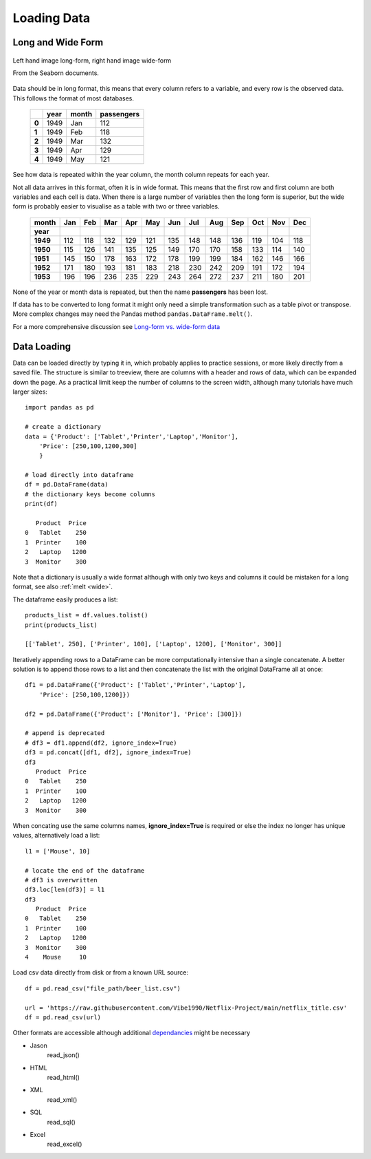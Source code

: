 ﻿============
Loading Data
============

Long and Wide Form
==================

.. figure:: ../figures/long_form_data_structure_19_0.png
    :width: 633
    :height: 436
    :align: center
    
    Left hand image long-form, right hand image wide-form
    
    From the Seaborn documents.

Data should be in long format, this means that every column refers
to a variable, and every row is the observed data. This follows the format
of most databases.

   +-----+------+-------+------------+
   |     | year | month | passengers |
   +=====+======+=======+============+
   |**0**| 1949 | Jan   | 112        |
   +-----+------+-------+------------+
   |**1**| 1949 | Feb   | 118        |
   +-----+------+-------+------------+
   |**2**| 1949 | Mar   | 132        |
   +-----+------+-------+------------+
   |**3**| 1949 | Apr   | 129        |
   +-----+------+-------+------------+
   |**4**| 1949 | May   | 121        |
   +-----+------+-------+------------+

See how data is repeated within the year column, the month column repeats
for each year.

Not all data arrives in this format, often it is in wide format. This means 
that the first row and first column are both
variables and each cell is data.
When there is a large number of variables then the long form is
superior, but the wide form is probably easier to visualise as a table with
two or three variables.

    ========  =====  =====  =====  =====  =====  =====  =====  =====  =====  =====  =====  =====
    month     Jan    Feb    Mar    Apr    May    Jun    Jul    Aug    Sep    Oct    Nov    Dec
    ========  =====  =====  =====  =====  =====  =====  =====  =====  =====  =====  =====  =====
    **year**  ..     ..     ..     ..     ..     ..     ..     ..     ..     ..     ..     ..
    **1949**  112    118    132    129    121    135    148    148    136    119    104    118
    **1950**  115    126    141    135    125    149    170    170    158    133    114    140
    **1951**  145    150    178    163    172    178    199    199    184    162    146    166
    **1952**  171    180    193    181    183    218    230    242    209    191    172    194
    **1953**  196    196    236    235    229    243    264    272    237    211    180    201
    ========  =====  =====  =====  =====  =====  =====  =====  =====  =====  =====  =====  =====

None of the year or month data is repeated, but then the name **passengers**
has been lost.

If data has to be converted to long format it might only need a simple
transformation such as a table pivot or transpose. More complex changes may 
need the Pandas method ``pandas.DataFrame.melt()``.

For a more comprehensive discussion see `Long-form vs. wide-form data <https://seaborn.pydata.org/tutorial/data_structure.html>`_

Data Loading
============

Data can be loaded directly by typing it in, which probably applies to 
practice sessions, or more likely directly from a saved file. The structure
is similar to treeview, there
are columns with a header and rows of data, which can be expanded down the 
page. As a practical limit keep the number of columns to the screen width,
although many tutorials have much larger sizes::

    import pandas as pd
    
    # create a dictionary
    data = {'Product': ['Tablet','Printer','Laptop','Monitor'],
        'Price': [250,100,1200,300]
        }
    
    # load directly into dataframe
    df = pd.DataFrame(data)
    # the dictionary keys become columns
    print(df)
    
       Product  Price
    0   Tablet    250
    1  Printer    100
    2   Laptop   1200
    3  Monitor    300

Note that a dictionary is usually a wide format although with only two keys 
and columns it could be mistaken for a long format, see also :ref:`melt <wide>`.

The dataframe easily produces a list::

    products_list = df.values.tolist()
    print(products_list)
    
    [['Tablet', 250], ['Printer', 100], ['Laptop', 1200], ['Monitor', 300]]

Iteratively appending rows to a DataFrame can be more computationally 
intensive than a single concatenate. A better solution is to append 
those rows to a list and then concatenate the list with the original 
DataFrame all at once::

    df1 = pd.DataFrame({'Product': ['Tablet','Printer','Laptop'],
        'Price': [250,100,1200]})
    
    df2 = pd.DataFrame({'Product': ['Monitor'], 'Price': [300]})
    
    # append is deprecated
    # df3 = df1.append(df2, ignore_index=True)
    df3 = pd.concat([df1, df2], ignore_index=True)
    df3
       Product  Price
    0   Tablet    250
    1  Printer    100
    2   Laptop   1200
    3  Monitor    300

When concating use the same columns names, **ignore_index=True** is required 
or else
the index no longer has unique values, alternatively load a list::

    l1 = ['Mouse', 10]
    
    # locate the end of the dataframe 
    # df3 is overwritten
    df3.loc[len(df3)] = l1
    df3
       Product  Price
    0   Tablet    250
    1  Printer    100
    2   Laptop   1200
    3  Monitor    300
    4    Mouse     10

Load csv data directly from disk or from a known URL source::

    df = pd.read_csv("file_path/beer_list.csv")

    url = 'https://raw.githubusercontent.com/Vibe1990/Netflix-Project/main/netflix_title.csv'
    df = pd.read_csv(url)

Other formats are accessible although additional 
`dependancies <https://pandas.pydata.org/pandas-docs/stable/getting_started/install.html>`_
might be necessary

* Jason
    read_json()
* HTML
    read_html()
* XML
    read_xml()
* SQL
    read_sql()
* Excel
    read_excel()
